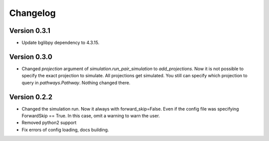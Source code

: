 Changelog
=========

Version 0.3.1
-------------

- Update bglibpy dependency to 4.3.15.

Version 0.3.0
-------------

- Changed `projection` argument of `simulation.run_pair_simulation` to `add_projections`. Now it
  is not possible to specify the exact projection to simulate. All projections get simulated.
  You still can specify which projection to query in `pathways.Pathway`. Nothing changed there.

Version 0.2.2
-------------

- Changed the simulation run. Now it always with forward_skip=False. Even if the config file
  was specifying ForwardSkip == True. In this case, omit a warning to warn the user.
- Removed python2 support
- Fix errors of config loading, docs building.
